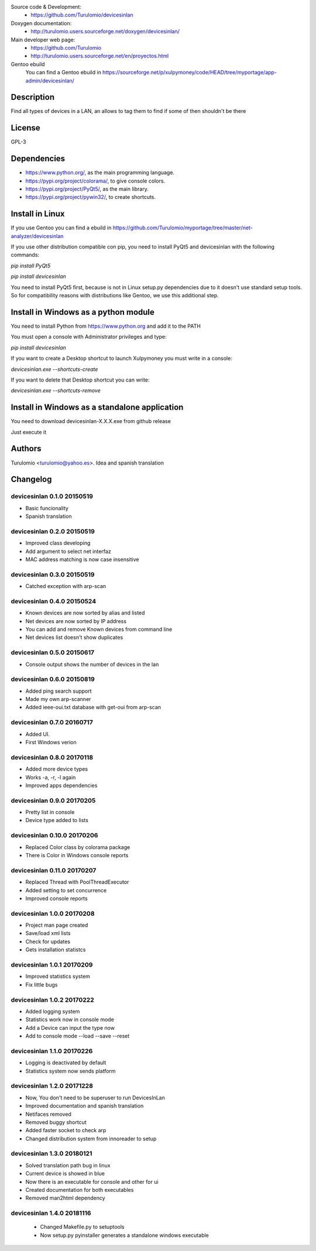 Source code & Development:
  * https://github.com/Turulomio/devicesinlan
Doxygen documentation:
  * http://turulomio.users.sourceforge.net/doxygen/devicesinlan/
Main developer web page:
  * https://github.com/Turulomio
  * http://turulomio.users.sourceforge.net/en/proyectos.html
Gentoo ebuild
    You can find a Gentoo ebuild in https://sourceforge.net/p/xulpymoney/code/HEAD/tree/myportage/app-admin/devicesinlan/

Description
===========
Find all types of devices in a LAN, an allows to tag them to find if some of then shouldn't be there

License
=======
GPL-3

Dependencies
============
* https://www.python.org/, as the main programming language.
* https://pypi.org/project/colorama/, to give console colors.
* https://pypi.org/project/PyQt5/, as the main library.
* https://pypi.org/project/pywin32/, to create shortcuts.

Install in Linux
================
If you use Gentoo you can find a ebuild in https://github.com/Turulomio/myportage/tree/master/net-analyzer/devicesinlan

If you use other distribution compatible con pip, you need to install PyQt5 and devicesinlan with the following commands:

`pip install PyQt5`

`pip install devicesinlan`

You need to install PyQt5 first, because is not in Linux setup.py dependencies due to it doesn't use standard setup tools. So for compatibility reasons with distributions like Gentoo, we use this additional step.

Install in Windows as a python module
=====================================
You need to install Python from https://www.python.org and add it to the PATH

You must open a console with Administrator privileges and type:

`pip install devicesinlan`

If you want to create a Desktop shortcut to launch Xulpymoney you must write in a console:

`devicesinlan.exe --shortcuts-create`

If you want to delete that Desktop shortcut you can write:

`devicesinlan.exe --shortcuts-remove`

Install in Windows as a standalone application
==============================================
You need to download devicesinlan-X.X.X.exe from github release

Just execute it

Authors
=======
Turulomio <turulomio@yahoo.es>. Idea and spanish translation

Changelog
=========

devicesinlan 0.1.0 20150519
---------------------------
- Basic funcionality
- Spanish translation

devicesinlan 0.2.0 20150519
---------------------------
- Improved class developing
- Add argument to select net interfaz
- MAC address matching is now case insensitive

devicesinlan 0.3.0 20150519
---------------------------
- Catched exception with arp-scan

devicesinlan 0.4.0 20150524
---------------------------
- Known devices are now sorted by alias and listed
- Net devices are now sorted by IP address
- You can add and remove Known devices from command line
- Net devices list doesn't show duplicates

devicesinlan 0.5.0 20150617
---------------------------
- Console output shows the number of devices in the lan

devicesinlan 0.6.0 20150819
---------------------------
- Added ping search support
- Made my own arp-scanner
- Added ieee-oui.txt database with get-oui from arp-scan

devicesinlan 0.7.0 20160717
---------------------------
- Added UI.
- First Windows verion

devicesinlan 0.8.0 20170118
---------------------------
- Added more device types
- Works -a, -r, -l again
- Improved apps dependencies

devicesinlan 0.9.0 20170205
---------------------------
- Pretty list in console
- Device type added to lists

devicesinlan 0.10.0 20170206
----------------------------
- Replaced Color class by colorama package
- There is Color in Windows console reports

devicesinlan 0.11.0 20170207
----------------------------
- Replaced Thread with PoolThreadExecutor
- Added setting to set concurrence
- Improved console reports

devicesinlan 1.0.0 20170208
---------------------------
- Project man page created
- Save/load xml lists
- Check for updates
- Gets installation statistcs

devicesinlan 1.0.1 20170209
---------------------------
- Improved statistics system
- Fix little bugs

devicesinlan 1.0.2 20170222
---------------------------
- Added logging system
- Statistics work now in console mode
- Add a Device can input the type now
- Add to console mode --load --save --reset

devicesinlan 1.1.0 20170226
---------------------------
- Logging is deactivated by default
- Statistics system now sends platform

devicesinlan 1.2.0 20171228
---------------------------
- Now, You don't need to be superuser to run DevicesInLan
- Improved documentation and spanish translation
- Netifaces removed
- Removed buggy shortcut
- Added faster socket to check arp
- Changed distribution system from innoreader to setup

devicesinlan 1.3.0 20180121
---------------------------
- Solved translation path bug in linux
- Current device is showed in blue
- Now there is an executable for console and other for ui
- Created documentation for both executables
- Removed man2html dependency

devicesinlan 1.4.0 20181116
---------------------------
  * Changed Makefile.py to setuptools
  * Now setup.py pyinstaller generates a standalone windows executable

